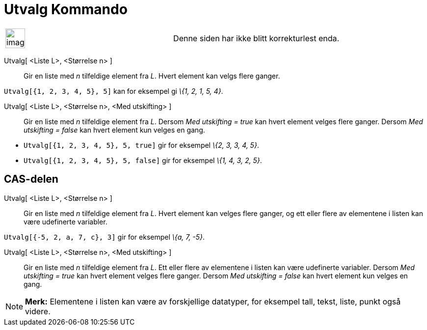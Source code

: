 = Utvalg Kommando
:page-en: commands/Sample
ifdef::env-github[:imagesdir: /nb/modules/ROOT/assets/images]

[width="100%",cols="50%,50%",]
|===
a|
image:Ambox_content.png[image,width=40,height=40]

|Denne siden har ikke blitt korrekturlest enda.
|===

Utvalg[ <Liste L>, <Størrelse n> ]::
  Gir en liste med _n_ tilfeldige element fra _L_. Hvert element kan velgs flere ganger.

[EXAMPLE]
====

`++Utvalg[{1, 2, 3, 4, 5}, 5]++` kan for eksempel gi _\{1, 2, 1, 5, 4}_.

====

Utvalg[ <Liste L>, <Størrelse n>, <Med utskifting> ]::
  Gir en liste med _n_ tilfeldige element fra _L_.
  Dersom _Med utskifting = true_ kan hvert element velges flere ganger.
  Dersom _Med utskifting = false_ kan hvert element kun velges en gang.

[EXAMPLE]
====

* `++Utvalg[{1, 2, 3, 4, 5}, 5, true]++` gir for eksempel _\{2, 3, 3, 4, 5}_.
* `++Utvalg[{1, 2, 3, 4, 5}, 5, false]++` gir for eksempel _\{1, 4, 3, 2, 5}_.

====

== CAS-delen

Utvalg[ <Liste L>, <Størrelse n> ]::
  Gir en liste med _n_ tilfeldige element fra _L_. Hvert element kan velges flere ganger, og ett eller flere av
  elementene i listen kan være udefinerte variabler.

[EXAMPLE]
====

`++Utvalg[{-5, 2, a, 7, c}, 3]++` gir for eksempel _\{a, 7, -5}_.

====

Utvalg[ <Liste L>, <Størrelse n>, <Med utskifting> ]::
  Gir en liste med _n_ tilfeldige element fra _L_. Ett eller flere av elementene i listen kan være udefinerte variabler.
  Dersom _Med utskifting = true_ kan hvert element velges flere ganger.
  Dersom _Med utskifting = false_ kan hvert element kun velges en gang.

[NOTE]
====

*Merk:* Elementene i listen kan være av forskjellige datatyper, for eksempel tall, tekst, liste, punkt også videre.

====
